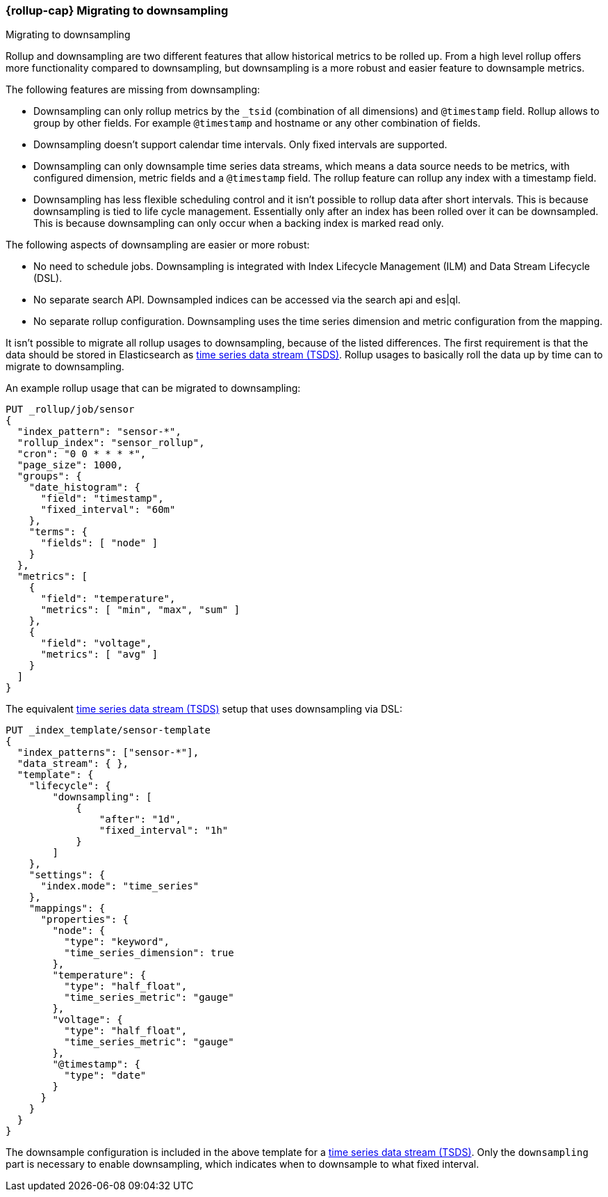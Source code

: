 [role="xpack"]
[[rollup-migrating-to-downsampling]]
=== {rollup-cap} Migrating to downsampling
++++
<titleabbrev>Migrating to downsampling</titleabbrev>
++++

Rollup and downsampling are two different features that allow historical metrics to be rolled up.
From a high level rollup offers more functionality compared to downsampling, but downsampling is a more robust and
easier feature to downsample metrics.

The following features are missing from downsampling:

* Downsampling can only rollup metrics by the `_tsid` (combination of all dimensions) and `@timestamp` field. Rollup allows
  to group by other fields. For example `@timestamp` and hostname or any other combination of fields.
* Downsampling doesn't support calendar time intervals. Only fixed intervals are supported.
* Downsampling can only downsample time series data streams, which means a data source needs to be metrics, with
  configured dimension, metric fields and a `@timestamp` field. The rollup feature can rollup any index with a timestamp field.
* Downsampling has less flexible scheduling control and it isn't possible to rollup data after short intervals. This
  is because downsampling is tied to life cycle management. Essentially only after an index has been rolled
  over it can be downsampled. This is because downsampling can only occur when a backing index is marked read only.

The following aspects of downsampling are easier or more robust:

* No need to schedule jobs. Downsampling is integrated with Index Lifecycle Management (ILM) and Data Stream Lifecycle (DSL).
* No separate search API. Downsampled indices can be accessed via the search api and es|ql.
* No separate rollup configuration. Downsampling uses the time series dimension and metric configuration from the mapping.

It isn't possible to migrate all rollup usages to downsampling, because of the listed differences. The first requirement
is that the data should be stored in Elasticsearch as <<tsds,time series data stream (TSDS)>>.
Rollup usages to basically roll the data up by time can to migrate to downsampling.

An example rollup usage that can be migrated to downsampling:

[source,console]
--------------------------------------------------
PUT _rollup/job/sensor
{
  "index_pattern": "sensor-*",
  "rollup_index": "sensor_rollup",
  "cron": "0 0 * * * *",
  "page_size": 1000,
  "groups": {
    "date_histogram": {
      "field": "timestamp",
      "fixed_interval": "60m"
    },
    "terms": {
      "fields": [ "node" ]
    }
  },
  "metrics": [
    {
      "field": "temperature",
      "metrics": [ "min", "max", "sum" ]
    },
    {
      "field": "voltage",
      "metrics": [ "avg" ]
    }
  ]
}
--------------------------------------------------
// TEST[setup:sensor_index]

The equivalent <<tsds,time series data stream (TSDS)>> setup that uses downsampling via DSL:

[source,console]
--------------------------------------------------
PUT _index_template/sensor-template
{
  "index_patterns": ["sensor-*"],
  "data_stream": { },
  "template": {
    "lifecycle": {
        "downsampling": [
            {
                "after": "1d",
                "fixed_interval": "1h"
            }
        ]
    },
    "settings": {
      "index.mode": "time_series"
    },
    "mappings": {
      "properties": {
        "node": {
          "type": "keyword",
          "time_series_dimension": true
        },
        "temperature": {
          "type": "half_float",
          "time_series_metric": "gauge"
        },
        "voltage": {
          "type": "half_float",
          "time_series_metric": "gauge"
        },
        "@timestamp": {
          "type": "date"
        }
      }
    }
  }
}
--------------------------------------------------
// TEST[continued]

////
[source,console]
----
DELETE _index_template/sensor-template
----
// TEST[continued]
////

The downsample configuration is included in the above template for a <<tsds,time series data stream (TSDS)>>.
Only the `downsampling` part is necessary to enable downsampling, which indicates when to downsample to what fixed interval.
